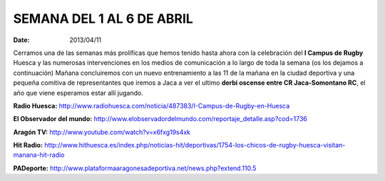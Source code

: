 SEMANA DEL 1 AL 6 DE ABRIL
===========================
:date: 2013/04/11


Cerramos una de las semanas más prolíficas que hemos tenido hasta ahora con la celebración del **I Campus de Rugby** Huesca y las numerosas intervenciones en los medios de comunicación a lo largo de toda la semana (os los dejamos a continuación)
Mañana concluiremos con un nuevo entrenamiento a las 11 de la mañana en la ciudad deportiva y una pequeña comitiva de representantes que iremos a Jaca a ver el ultimo **derbi oscense entre CR Jaca-Somontano RC**, el año que viene esperamos estar allí jugando.

**Radio Huesca:**
http://www.radiohuesca.com/noticia/487383/I-Campus-de-Rugby-en-Huesca

**El Observador del mundo:**
http://www.elobservadordelmundo.com/reportaje_detalle.asp?cod=1736

**Aragón TV:**
http://www.youtube.com/watch?v=x6fxg19s4xk

**Hit Radio:**
http://www.hithuesca.es/index.php/noticias-hit/deportivas/1754-los-chicos-de-rugby-huesca-visitan-manana-hit-radio

**PADeporte:**
http://www.plataformaaragonesadeportiva.net/news.php?extend.110.5
